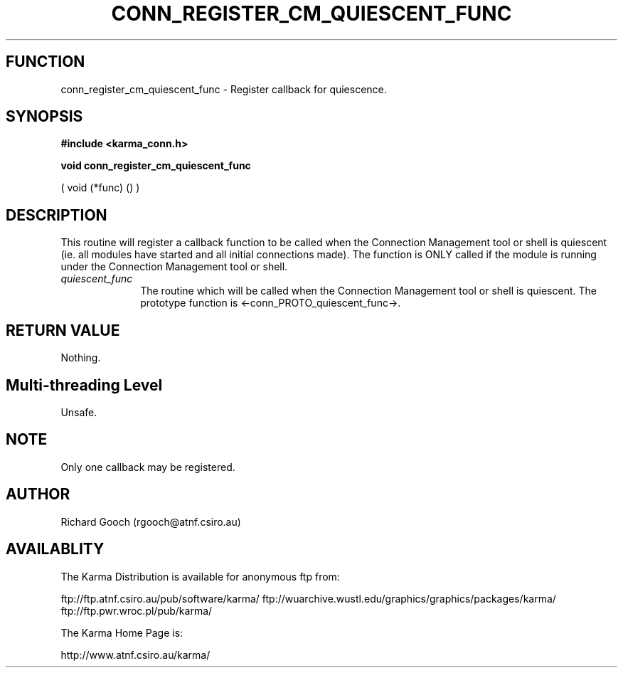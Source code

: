 .TH CONN_REGISTER_CM_QUIESCENT_FUNC 3 "13 Nov 2005" "Karma Distribution"
.SH FUNCTION
conn_register_cm_quiescent_func \- Register callback for quiescence.
.SH SYNOPSIS
.B #include <karma_conn.h>
.sp
.B void conn_register_cm_quiescent_func
.sp
( void (*func) () )
.SH DESCRIPTION
This routine will register a callback function to be called when
the Connection Management tool or shell is quiescent (ie. all modules have
started and all initial connections made). The function is ONLY called if
the module is running under the Connection Management tool or shell.
.IP \fIquiescent_func\fP 1i
The routine which will be called when the Connection
Management tool or shell is quiescent. The prototype function is
<-conn_PROTO_quiescent_func->.
.SH RETURN VALUE
Nothing.
.SH Multi-threading Level
Unsafe.
.SH NOTE
Only one callback may be registered.
.sp
.SH AUTHOR
Richard Gooch (rgooch@atnf.csiro.au)
.SH AVAILABLITY
The Karma Distribution is available for anonymous ftp from:

ftp://ftp.atnf.csiro.au/pub/software/karma/
ftp://wuarchive.wustl.edu/graphics/graphics/packages/karma/
ftp://ftp.pwr.wroc.pl/pub/karma/

The Karma Home Page is:

http://www.atnf.csiro.au/karma/
